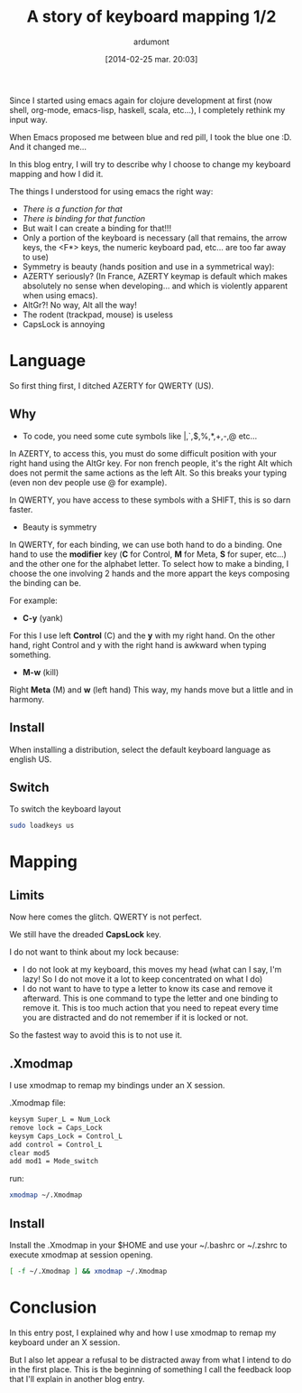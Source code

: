 #+BLOG: tony-blog
#+POSTID: 1297
#+DATE: [2014-02-25 mar. 20:03]
#+title: A story of keyboard mapping 1/2
#+author: ardumont
#+CATEGORY: keyboard, feedback, xmodmap
#+TAGS: keyboard, feedback, xmodmap
#+DESCRIPTION: Keyboard mapping

Since I started using emacs again for clojure development at first (now shell, org-mode, emacs-lisp, haskell, scala, etc...), I completely rethink my input way.

When Emacs proposed me between blue and red pill, I took the blue one :D.
And it changed me...


In this blog entry, I will try to describe why I choose to change my keyboard mapping and how I did it.


The things I understood for using emacs the right way:
- /There is a function for that/
- /There is binding for that function/
- But wait I can create a binding for that!!!
- Only a portion of the keyboard is necessary (all that remains, the arrow keys, the <F*> keys, the numeric keyboard pad, etc... are too far away to use)
- Symmetry is beauty (hands position and use in a symmetrical way):
- AZERTY seriously? (In France, AZERTY keymap is default which makes absolutely no sense when developing... and which is violently apparent when using emacs).
- AltGr?! No way, Alt all the way!
- The rodent (trackpad, mouse) is useless
- CapsLock is annoying

* Language

So first thing first, I ditched AZERTY for QWERTY (US).

** Why

- To code, you need some cute symbols like |,`,$,%,*,+,-,@ etc...
In AZERTY, to access this, you must do some difficult position with your right hand using the AltGr key.
For non french people, it's the right Alt which does not permit the same actions as the left Alt.
So this breaks your typing (even non dev people use @ for example).

In QWERTY, you have access to these symbols with a SHIFT, this is so darn faster.

- Beauty is symmetry
In QWERTY, for each binding, we can use both hand to do a binding.
One hand to use the *modifier* key (*C* for Control, *M* for Meta, *S* for super, etc...) and the other one for the alphabet letter.
To select how to make a binding, I choose the one involving 2 hands and the more appart the keys composing the binding can be.

For example:

  - *C-y* (yank)

  For this I use left *Control* (C) and the *y* with my right hand.
  On the other hand, right Control and y with the right hand is awkward when typing something.

  - *M-w* (kill)

  Right *Meta* (M) and *w* (left hand)
  This way, my hands move but a little and in harmony.

** Install

When installing a distribution, select the default keyboard language as english US.

** Switch

To switch the keyboard layout

#+begin_src sh
sudo loadkeys us
#+end_src

* Mapping

** Limits

Now here comes the glitch. QWERTY is not perfect.

We still have the dreaded *CapsLock* key.

I do not want to think about my lock because:
- I do not look at my keyboard, this moves my head (what can I say, I'm lazy! So I do not move it a lot to keep concentrated on what I do)
- I do not want to have to type a letter to know its case and remove it afterward.
  This is one command to type the letter and one binding to remove it.
  This is too much action that you need to repeat every time you are distracted and do not remember if it is locked or not.

So the fastest way to avoid this is to not use it.

** .Xmodmap

I use xmodmap to remap my bindings under an X session.

.Xmodmap file:

#+begin_src txt
keysym Super_L = Num_Lock
remove lock = Caps_Lock
keysym Caps_Lock = Control_L
add control = Control_L
clear mod5
add mod1 = Mode_switch
#+end_src

run:
#+begin_src sh
xmodmap ~/.Xmodmap
#+end_src

** Install

Install the .Xmodmap in your $HOME and use your ~/.bashrc or ~/.zshrc to execute xmodmap at session opening.

#+begin_src sh
[ -f ~/.Xmodmap ] && xmodmap ~/.Xmodmap
#+end_src

* Conclusion

In this entry post, I explained why and how I use xmodmap to remap my keyboard under an X session.

But I also let appear a refusal to be distracted away from what I intend to do in the first place.
This is the beginning of something I call the feedback loop that I'll explain in another blog entry.
